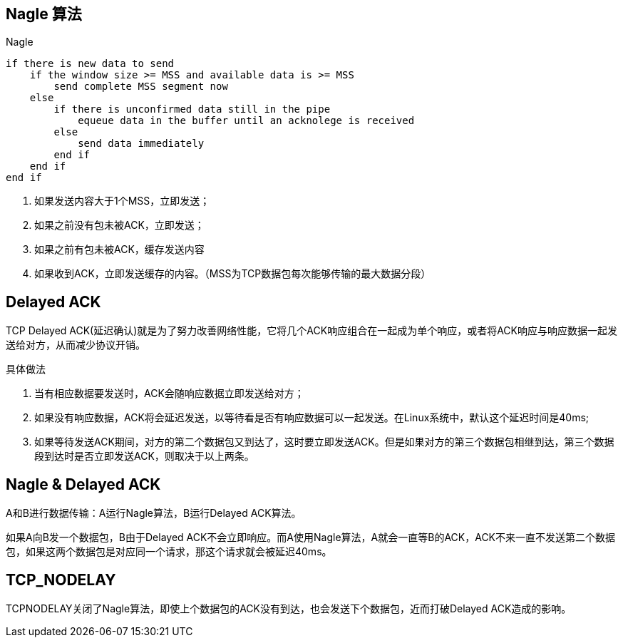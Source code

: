 == Nagle 算法

.Nagle
----
if there is new data to send
    if the window size >= MSS and available data is >= MSS
        send complete MSS segment now
    else
        if there is unconfirmed data still in the pipe
            equeue data in the buffer until an acknolege is received
        else
            send data immediately
        end if
    end if
end if
----

. 如果发送内容大于1个MSS，立即发送；
. 如果之前没有包未被ACK，立即发送；
. 如果之前有包未被ACK，缓存发送内容
. 如果收到ACK，立即发送缓存的内容。（MSS为TCP数据包每次能够传输的最大数据分段）

== Delayed ACK

TCP Delayed ACK(延迟确认)就是为了努力改善网络性能，它将几个ACK响应组合在一起成为单个响应，或者将ACK响应与响应数据一起发送给对方，从而减少协议开销。

具体做法

. 当有相应数据要发送时，ACK会随响应数据立即发送给对方；
. 如果没有响应数据，ACK将会延迟发送，以等待看是否有响应数据可以一起发送。在Linux系统中，默认这个延迟时间是40ms;
. 如果等待发送ACK期间，对方的第二个数据包又到达了，这时要立即发送ACK。但是如果对方的第三个数据包相继到达，第三个数据段到达时是否立即发送ACK，则取决于以上两条。

== Nagle & Delayed ACK

A和B进行数据传输：A运行Nagle算法，B运行Delayed ACK算法。

如果A向B发一个数据包，B由于Delayed ACK不会立即响应。而A使用Nagle算法，A就会一直等B的ACK，ACK不来一直不发送第二个数据包，如果这两个数据包是对应同一个请求，那这个请求就会被延迟40ms。

== TCP_NODELAY

TCPNODELAY关闭了Nagle算法，即使上个数据包的ACK没有到达，也会发送下个数据包，近而打破Delayed ACK造成的影响。
